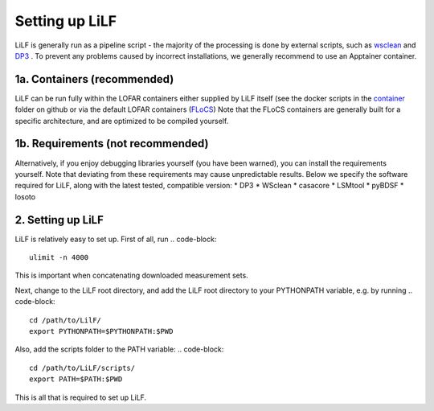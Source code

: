 Setting up LiLF
=================================
LiLF is generally run as a pipeline script - the majority of the processing is done by external scripts, such as `wsclean <https://gitlab.com/aroffringa/wsclean>`_ and `DP3 <https://git.astron.nl/RD/DP3>`_ . To prevent any problems caused by incorrect installations, we generally recommend to use an Apptainer container.


1a. Containers (recommended)
-----------------------------
LiLF can be run fully within the LOFAR containers either supplied by LiLF itself (see the docker scripts in the `container <https://github.com/revoltek/LiLF/tree/master/container>`_ folder on github or via the default LOFAR containers (`FLoCS <https://github.com/tikk3r/flocs/>`_)
Note that the FLoCS containers are generally built for a specific architecture, and are optimized to be compiled yourself.
                                                                                  

1b. Requirements (not recommended)
-----------------------------
Alternatively, if you enjoy debugging libraries yourself (you have been warned), you can install the requirements yourself. Note that deviating from these requirements may cause unpredictable results. Below we specify the software required for LiLF, along with the latest tested, compatible version:
* DP3
* WSclean
* casacore
* LSMtool
* pyBDSF
* losoto


2. Setting up LiLF
-------------------------
LiLF is relatively easy to set up. First of all, run
.. code-block::
  ulimit -n 4000

This is important when concatenating downloaded measurement sets.

Next, change to the LiLF root directory, and add the LiLF root directory to your PYTHONPATH variable, e.g. by running
.. code-block::
  cd /path/to/LilF/
  export PYTHONPATH=$PYTHONPATH:$PWD

Also, add the scripts folder to the PATH variable:
.. code-block::
  cd /path/to/LiLF/scripts/
  export PATH=$PATH:$PWD

This is all that is required to set up LiLF.
